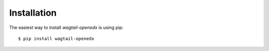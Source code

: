 ============
Installation
============

The easiest way to install `wagtail-openedx` is using pip::

    $ pip install wagtail-openedx
